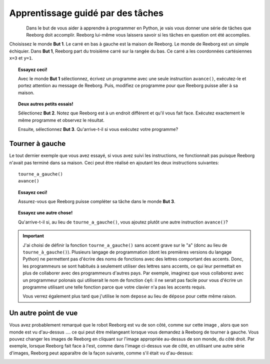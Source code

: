 Apprentissage guidé par des tâches
==================================

.. figure:: ../../../src/images/select_but.png
   :align: left

Dans le but de vous aider à apprendre à programmer en Python, je
vais vous donner une série de tâches que Reeborg doit accomplir. Reeborg
lui-même vous laissera savoir si les tâches en question ont été
accomplies.

Choisissez le monde **But 1**. Le carré en bas à gauche est
la maison de Reeborg.
Le monde de Reeborg est un simple échiquier.
Dans **But 1**, Reeborg part du
troisième carré sur la rangée du bas. Ce carré a les coordonnées
cartésiennes ``x=3`` et ``y=1``.

.. topic:: Essayez ceci!

    Avec le monde **But 1** sélectionnez, écrivez un programme avec
    une seule instruction ``avance()``, exécutez-le et portez attention
    au message de Reeborg.  Puis, modifiez ce programme pour que Reeborg
    puisse aller à sa maison.


.. topic:: Deux autres petits essais!

    Sélectionez **But 2**.  Notez que Reeborg est à un endroit différent et
    qu'il vous fait face.   Exécutez exactement le même programme et observez
    le résultat.

    Ensuite, sélectionnez **But 3**. Qu'arrive-t-il si vous exécutez votre programme?

.. index:: tourne_a_gauche()

Tourner à gauche
----------------

Le tout dernier exemple que vous avez essayé, si vous avez suivi
les instructions, ne fonctionnait pas puisque Reeborg n'avait pas
terminé dans sa maison.
Ceci peut être réalisé en ajoutant les deux instructions suivantes::

    tourne_a_gauche()
    avance()

.. topic:: Essayez ceci!

    Assurez-vous que Reeborg puisse compléter sa tâche dans le monde **But 3**.

.. topic:: Essayez une autre chose!

    Qu'arrive-t-il si, au lieu de ``tourne_a_gauche()``, vous ajoutez plutôt une
    autre instruction ``avance()``?

.. important::

    J'ai choisi de définir la fonction ``tourne_a_gauche()`` sans
    accent grave sur le "a"  (donc au lieu de ``tourne_à_gauche()``).
    Plusieurs langage de programmation (dont les premières versions du
    langage Python) ne permettent pas d'écrire des noms de fonctions
    avec des lettres comportant des accents.  Donc, les programmeurs
    se sont habitués à seulement utiliser des lettres sans accents,
    ce qui leur permettait  en plus de collaborer
    avec des programmeurs d'autres pays.
    Par exemple, imaginez que vous collaborez avec un programmeur
    polonais qui utiliserait le nom de fonction ``ćęń``: il
    ne serait pas facile pour vous d'écrire un programme utilisant
    une telle fonction parce que votre clavier n'a pas les accents
    requis.

    Vous verrez également plus tard que j'utilise le nom
    ``depose`` au lieu de ``dépose`` pour cette même raison.

Un autre point de vue
---------------------

.. |image0| image:: ../../../src/images/robot_e.png
.. |image1| image:: ../../../src/images/rover_e.png

Vous avez probablement remarqué que le robot Reeborg est vu de son
côté, comme sur cette image |image0|, alors que son monde est vu d'au-dessus ....
ce qui peut être mélangeant lorsque vous demandez à Reeborg de tourner à
gauche.  Vous pouvez changer les images de Reeborg en cliquant sur l'image
appropriée au-dessus de son monde, du côté droit.
Par exemple, lorsque Reeborg fait face à l'est,
comme dans l'image ci-dessus vue de côté, en utilisant une autre série
d'images, Reeborg peut apparaître de la façon suivante, comme s'il était
vu d'au-dessus:

|image1|
